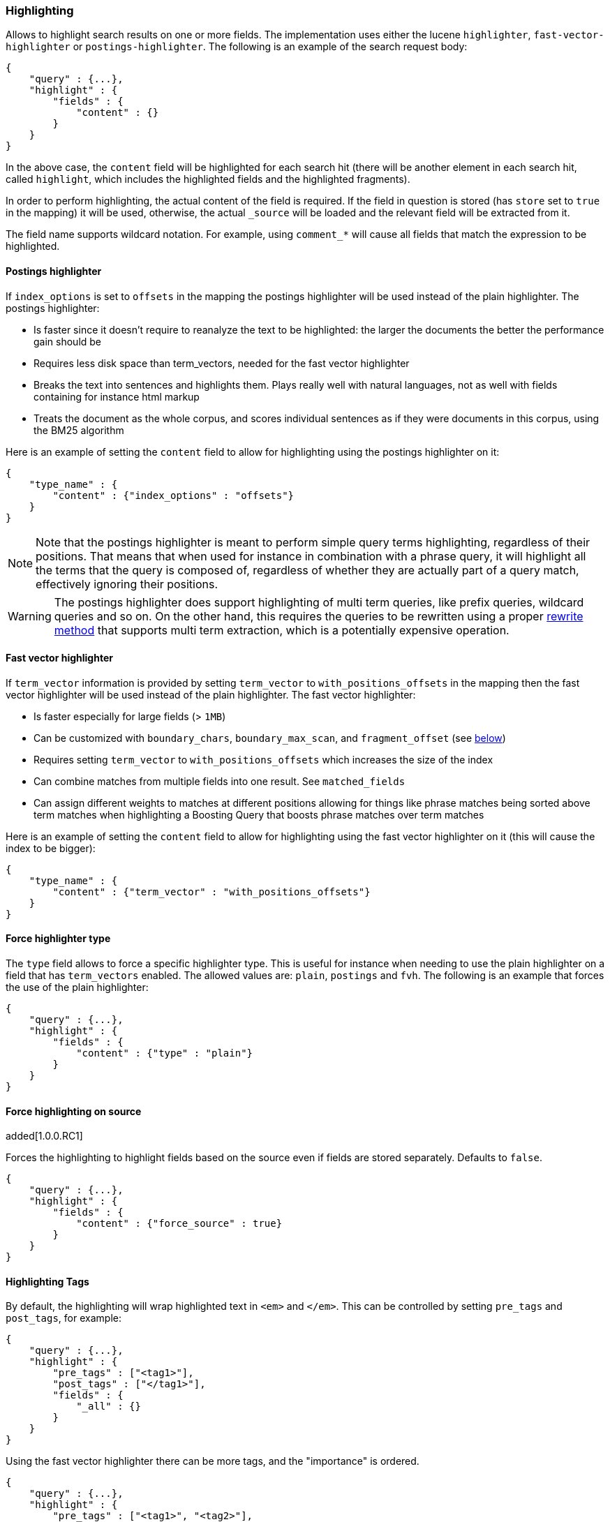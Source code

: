 [[search-request-highlighting]]
=== Highlighting

Allows to highlight search results on one or more fields. The
implementation uses either the lucene `highlighter`, `fast-vector-highlighter`
or `postings-highlighter`. The following is an example of the  search request
body:

[source,js]
--------------------------------------------------
{
    "query" : {...},
    "highlight" : {
        "fields" : {
            "content" : {}
        }
    }
}
--------------------------------------------------

In the above case, the `content` field will be highlighted for each
search hit (there will be another element in each search hit, called
`highlight`, which includes the highlighted fields and the highlighted
fragments).

In order to perform highlighting, the actual content of the field is
required. If the field in question is stored (has `store` set to `true`
in the mapping) it will be used, otherwise, the actual `_source` will
be loaded and the relevant field will be extracted from it.

The field name supports wildcard notation. For example, using `comment_*`
will cause all fields that match the expression to be highlighted.

==== Postings highlighter

If `index_options` is set to `offsets` in the mapping the postings highlighter
will be used instead of the plain highlighter. The postings highlighter:

* Is faster since it doesn't require to reanalyze the text to be highlighted:
the larger the documents the better the performance gain should be
* Requires less disk space than term_vectors, needed for the fast vector
highlighter
* Breaks the text into sentences and highlights them. Plays really well with
natural languages, not as well with fields containing for instance html markup
* Treats the document as the whole corpus, and scores individual sentences as
if they were documents in this corpus, using the  BM25 algorithm

Here is an example of setting the `content` field to allow for
highlighting using the postings highlighter on it:

[source,js]
--------------------------------------------------
{
    "type_name" : {
        "content" : {"index_options" : "offsets"}
    }
}
--------------------------------------------------

[NOTE]
Note that the postings highlighter is meant to perform simple query terms
highlighting, regardless of their positions. That means that when used for
instance in combination with a phrase query, it will highlight all the terms
that the query is composed of, regardless of whether they are actually part of
a query match, effectively ignoring their positions.

[WARNING]
The postings highlighter does support highlighting of multi term queries, like
prefix queries, wildcard queries and so on. On the other hand, this requires
the queries to be rewritten using a proper
<<query-dsl-multi-term-rewrite,rewrite method>> that supports multi term
extraction, which is a potentially expensive operation.


==== Fast vector highlighter

If `term_vector` information is provided by setting `term_vector` to
`with_positions_offsets` in the mapping then the fast vector highlighter
will be used instead of the plain highlighter.  The fast vector highlighter:

* Is faster especially for large fields (> `1MB`)
* Can be customized with `boundary_chars`, `boundary_max_scan`, and
 `fragment_offset` (see <<boundary-characters,below>>)
* Requires setting `term_vector` to `with_positions_offsets` which
  increases the size of the index
* Can combine matches from multiple fields into one result.  See
  `matched_fields`
* Can assign different weights to matches at different positions allowing
  for things like phrase matches being sorted above term matches when
  highlighting a Boosting Query that boosts phrase matches over term matches

Here is an example of setting the `content` field to allow for
highlighting using the fast vector highlighter on it (this will cause
the index to be bigger):

[source,js]
--------------------------------------------------
{
    "type_name" : {
        "content" : {"term_vector" : "with_positions_offsets"}
    }
}
--------------------------------------------------

==== Force highlighter type

The `type` field allows to force a specific highlighter type. This is useful
for instance when needing to use the plain highlighter on a field that has
`term_vectors` enabled. The allowed values are: `plain`, `postings` and `fvh`.
The following is an example that forces the use of the plain highlighter:

[source,js]
--------------------------------------------------
{
    "query" : {...},
    "highlight" : {
        "fields" : {
            "content" : {"type" : "plain"}
        }
    }
}
--------------------------------------------------

==== Force highlighting on source

added[1.0.0.RC1]

Forces the highlighting to highlight fields based on the source even if fields are
stored separately. Defaults to `false`.

[source,js]
--------------------------------------------------
{
    "query" : {...},
    "highlight" : {
        "fields" : {
            "content" : {"force_source" : true}
        }
    }
}
--------------------------------------------------

[[tags]]
==== Highlighting Tags

By default, the highlighting will wrap highlighted text in `<em>` and
`</em>`. This can be controlled by setting `pre_tags` and `post_tags`,
for example:

[source,js]
--------------------------------------------------
{
    "query" : {...},
    "highlight" : {
        "pre_tags" : ["<tag1>"],
        "post_tags" : ["</tag1>"],
        "fields" : {
            "_all" : {}
        }
    }
}
--------------------------------------------------

Using the fast vector highlighter there can be more tags, and the "importance"
is ordered.

[source,js]
--------------------------------------------------
{
    "query" : {...},
    "highlight" : {
        "pre_tags" : ["<tag1>", "<tag2>"],
        "post_tags" : ["</tag1>", "</tag2>"],
        "fields" : {
            "_all" : {}
        }
    }
}
--------------------------------------------------

There are also built in "tag" schemas, with currently a single schema
called `styled` with the following `pre_tags`:

[source,js]
--------------------------------------------------
<em class="hlt1">, <em class="hlt2">, <em class="hlt3">,
<em class="hlt4">, <em class="hlt5">, <em class="hlt6">,
<em class="hlt7">, <em class="hlt8">, <em class="hlt9">,
<em class="hlt10">
--------------------------------------------------

and `</em>` as `post_tags`. If you think of more nice to have built in tag
schemas, just send an email to the mailing list or open an issue. Here
is an example of switching tag schemas:

[source,js]
--------------------------------------------------
{
    "query" : {...},
    "highlight" : {
        "tags_schema" : "styled",
        "fields" : {
            "content" : {}
        }
    }
}
--------------------------------------------------


==== Encoder

An `encoder` parameter can be used to define how highlighted text will
be encoded. It can be either `default` (no encoding) or `html` (will
escape html, if you use html highlighting tags).

==== Highlighted Fragments

Each field highlighted can control the size of the highlighted fragment
in characters (defaults to `100`), and the maximum number of fragments
to return (defaults to `5`).
For example:

[source,js]
--------------------------------------------------
{
    "query" : {...},
    "highlight" : {
        "fields" : {
            "content" : {"fragment_size" : 150, "number_of_fragments" : 3}
        }
    }
}
--------------------------------------------------

The `fragment_size` is ignored when using the postings highlighter, as it
outputs sentences regardless of their length.

On top of this it is possible to specify that highlighted fragments need
to be sorted by score:

[source,js]
--------------------------------------------------
{
    "query" : {...},
    "highlight" : {
        "order" : "score",
        "fields" : {
            "content" : {"fragment_size" : 150, "number_of_fragments" : 3}
        }
    }
}
--------------------------------------------------

If the `number_of_fragments` value is set to `0` then no fragments are
produced, instead the whole content of the field is returned, and of
course it is highlighted. This can be very handy if short texts (like
document title or address) need to be highlighted but no fragmentation
is required. Note that `fragment_size` is ignored in this case.

[source,js]
--------------------------------------------------
{
    "query" : {...},
    "highlight" : {
        "fields" : {
            "_all" : {},
            "bio.title" : {"number_of_fragments" : 0}
        }
    }
}
--------------------------------------------------

When using `fast-vector-highlighter` one can use `fragment_offset`
parameter to control the margin to start highlighting from.

In the case where there is no matching fragment to highlight, the default is
to not return anything. Instead, we can return a snippet of text from the
beginning of the field by setting `no_match_size` (default `0`) to the length
of the text that you want returned. The actual length may be shorter than
specified as it tries to break on a word boundary. When using the postings
highlighter it is not possible to control the actual size of the snippet,
therefore the first sentence gets returned whenever `no_match_size` is
greater than `0`.

[source,js]
--------------------------------------------------
{
    "query" : {...},
    "highlight" : {
        "fields" : {
            "content" : {
                "fragment_size" : 150,
                "number_of_fragments" : 3,
                "no_match_size": 150
            }
        }
    }
}
--------------------------------------------------


==== Highlight query

It is also possible to highlight against a query other than the search
query by setting `highlight_query`.  This is especially useful if you
use a rescore query because those are not taken into account by
highlighting by default.  Elasticsearch does not validate that
`highlight_query` contains the search query in any way so it is possible
to define it so legitimate query results aren't highlighted at all.
Generally it is better to include the search query in the
`highlight_query`.  Here is an example of including both the search
query and the rescore query in `highlight_query`.
[source,js]
--------------------------------------------------
{
    "fields": [ "_id" ],
    "query" : {
        "match": {
            "content": {
                "query": "foo bar"
            }
        }
    },
    "rescore": {
        "window_size": 50,
        "query": {
            "rescore_query" : {
                "match_phrase": {
                    "content": {
                        "query": "foo bar",
                        "phrase_slop": 1
                    }
                }
            },
            "rescore_query_weight" : 10
        }
    },
    "highlight" : {
        "order" : "score",
        "fields" : {
            "content" : {
                "fragment_size" : 150,
                "number_of_fragments" : 3,
                "highlight_query": {
                    "bool": {
                        "must": {
                            "match": {
                                "content": {
                                    "query": "foo bar"
                                }
                            }
                        },
                        "should": {
                            "match_phrase": {
                                "content": {
                                    "query": "foo bar",
                                    "phrase_slop": 1,
                                    "boost": 10.0
                                }
                            }
                        },
                        "minimum_should_match": 0
                    }
                }
            }
        }
    }
}
--------------------------------------------------

Note that the score of text fragment in this case is calculated by the Lucene
highlighting framework. For implementation details you can check the
`ScoreOrderFragmentsBuilder.java` class. On the other hand when using the
postings highlighter the fragments are scored using, as mentioned above,
the BM25 algorithm.

[[highlighting-settings]]
==== Global Settings

Highlighting settings can be set on a global level and then overridden
at the field level.

[source,js]
--------------------------------------------------
{
    "query" : {...},
    "highlight" : {
        "number_of_fragments" : 3,
        "fragment_size" : 150,
        "tag_schema" : "styled",
        "fields" : {
            "_all" : { "pre_tags" : ["<em>"], "post_tags" : ["</em>"] },
            "bio.title" : { "number_of_fragments" : 0 },
            "bio.author" : { "number_of_fragments" : 0 },
            "bio.content" : { "number_of_fragments" : 5, "order" : "score" }
        }
    }
}
--------------------------------------------------

[[field-match]]
==== Require Field Match

`require_field_match` can be set to `true` which will cause a field to
be highlighted only if a query matched that field. `false` means that
terms are highlighted on all requested fields regardless if the query
matches specifically on them.

[[boundary-characters]]
==== Boundary Characters

When highlighting a field using the fast vector highlighter,
`boundary_chars` can be configured to define what constitutes a boundary
for highlighting. It's a single string with each boundary character
defined in it. It defaults to `.,!? \t\n`.

The `boundary_max_scan` allows to control how far to look for boundary
characters, and defaults to `20`.


[[matched-fields]]
==== Matched Fields
The Fast Vector Highlighter can combine matches on multiple fields to
highlight a single field using `matched_fields`.  This is most
intuitive for multifields that analyze the same string in different
ways.  All `matched_fields` must have `term_vector` set to
`with_positions_offsets` but only the field to which the matches are
combined is loaded so only that field would benefit from having
`store` set to `yes`.

In the following examples `content` is analyzed by the `english`
analyzer and `content.plain` is analyzed by the `standard` analyzer.

[source,js]
--------------------------------------------------
{
    "query": {
        "query_string": {
            "query": "content.plain:running scissors",
            "fields": ["content"]
        }
    },
    "highlight": {
        "order": "score",
        "fields": {
            "content": {
                "matched_fields": ["content", "content.plain"],
                "type" : "fvh"
            }
        }
    }
}
--------------------------------------------------
The above matches both "run with scissors" and "running with scissors"
and would highlight "running" and "scissors" but not "run". If both
phrases appear in a large document then "running with scissors" is
sorted above "run with scissors" in the fragments list because there
are more matches in that fragment.

[source,js]
--------------------------------------------------
{
    "query": {
        "query_string": {
            "query": "running scissors",
            "fields": ["content", "content.plain^10"]
        }
    },
    "highlight": {
        "order": "score",
        "fields": {
            "content": {
                "matched_fields": ["content", "content.plain"],
                "type" : "fvh"
            }
        }
    }
}
--------------------------------------------------
The above highlights "run" as well as "running" and "scissors" but
still sorts "running with scissors" above "run with scissors" because
the plain match ("running") is boosted.

[source,js]
--------------------------------------------------
{
    "query": {
        "query_string": {
            "query": "running scissors",
            "fields": ["content", "content.plain^10"]
        }
    },
    "highlight": {
        "order": "score",
        "fields": {
            "content": {
                "matched_fields": ["content.plain"],
                "type" : "fvh"
            }
        }
    }
}
--------------------------------------------------
The above query wouldn't highlight "run" or "scissor" but shows that
it is just fine not to list the field to which the matches are combined
(`content`) in the matched fields.

[NOTE]
Technically it is also fine to add fields to `matched_fields` that
don't share the same underlying string as the field to which the matches
are combined.  The results might not make much sense and if one of the
matches is off the end of the text then the whole the query will fail.

[NOTE]
===================================================================
There is a small amount of overhead involved with setting
`matched_fields` to a non-empty array so always prefer
[source,js]
--------------------------------------------------
    "highlight": {
        "fields": {
            "content": {}
        }
    }
--------------------------------------------------
to
[source,js]
--------------------------------------------------
    "highlight": {
        "fields": {
            "content": {
                "matched_fields": ["content"],
                "type" : "fvh"
            }
        }
    }
--------------------------------------------------
===================================================================

[[phrase-limit]]
==== Phrase Limit
The `fast-vector-highlighter` has a `phrase_limit` parameter that prevents
it from analyzing too many phrases and eating tons of memory.  It defaults
to 256 so only the first 256 matching phrases in the document scored
considered.  You can raise the limit with the `phrase_limit` parameter but
keep in mind that scoring more phrases consumes more time and memory.

If using `matched_fields` keep in mind that `phrase_limit` phrases per
matched field are considered.
